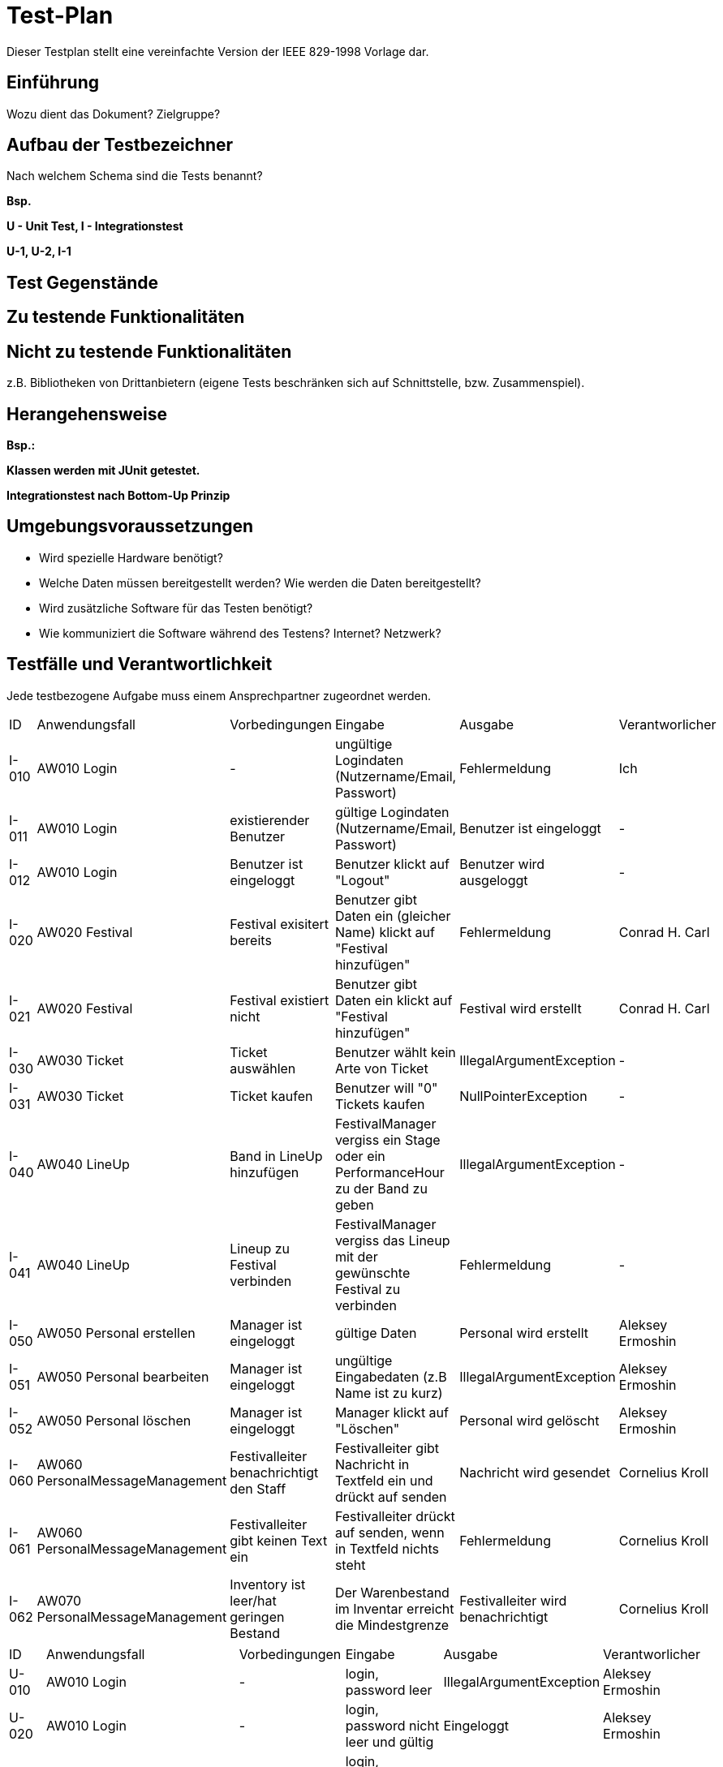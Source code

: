 = Test-Plan

Dieser Testplan stellt eine vereinfachte Version der IEEE 829-1998 Vorlage dar.

== Einführung
Wozu dient das Dokument? Zielgruppe?

== Aufbau der Testbezeichner
Nach welchem Schema sind die Tests benannt?

*Bsp.*

*U - Unit Test, I - Integrationstest*

*U-1, U-2, I-1*

== Test Gegenstände

== Zu testende Funktionalitäten

== Nicht zu testende Funktionalitäten
z.B. Bibliotheken von Drittanbietern (eigene Tests beschränken sich auf Schnittstelle, bzw. Zusammenspiel).

== Herangehensweise
*Bsp.:*

*Klassen werden mit JUnit getestet.*

*Integrationstest nach Bottom-Up Prinzip*

== Umgebungsvoraussetzungen
* Wird spezielle Hardware benötigt?
* Welche Daten müssen bereitgestellt werden? Wie werden die Daten bereitgestellt?
* Wird zusätzliche Software für das Testen benötigt?
* Wie kommuniziert die Software während des Testens? Internet? Netzwerk?

== Testfälle und Verantwortlichkeit
Jede testbezogene Aufgabe muss einem Ansprechpartner zugeordnet werden.

// See http://asciidoctor.org/docs/user-manual/#tables
[options="headers"]
|===
|ID |Anwendungsfall |Vorbedingungen |Eingabe |Ausgabe |Verantworlicher
|I-010  |AW010 Login              |-                                   |ungültige Logindaten (Nutzername/Email, Passwort)       |Fehlermeldung |Ich             
|I-011  |AW010 Login              |existierender Benutzer              |gültige Logindaten (Nutzername/Email, Passwort)         |Benutzer ist eingeloggt |-
|I-012  |AW010 Login              |Benutzer ist eingeloggt             |Benutzer klickt auf "Logout"                            |Benutzer wird ausgeloggt |-
|I-020  |AW020 Festival           |Festival exisitert bereits          |Benutzer gibt Daten ein (gleicher Name) klickt auf "Festival hinzufügen"    |Fehlermeldung |Conrad H. Carl
|I-021  |AW020 Festival           |Festival existiert nicht            |Benutzer gibt Daten ein klickt auf "Festival hinzufügen"    |Festival wird erstellt |Conrad H. Carl
|I-030  |AW030 Ticket           |Ticket auswählen            |Benutzer wählt kein Arte von Ticket   |IllegalArgumentException |-
|I-031  |AW030 Ticket           |Ticket kaufen            |Benutzer will "0" Tickets kaufen    |NullPointerException |-
|I-040  |AW040 LineUp           |Band in LineUp hinzufügen             |FestivalManager vergiss ein Stage oder ein PerformanceHour zu der Band zu geben   |IllegalArgumentException |-
|I-041  |AW040 LineUp           |Lineup zu Festival verbinden             |FestivalManager vergiss das Lineup mit der gewünschte Festival zu verbinden    |Fehlermeldung |-
|I-050  |AW050 Personal erstellen |Manager ist eingeloggt           |gültige Daten              |Personal wird erstellt   | Aleksey Ermoshin 
|I-051  |AW050 Personal bearbeiten  |Manager ist eingeloggt       |ungültige Eingabedaten (z.B Name ist zu kurz)       |IllegalArgumentException | Aleksey Ermoshin
|I-052  |AW050 Personal löschen   |Manager ist eingeloggt          |Manager klickt auf "Löschen"                              |Personal wird gelöscht | Aleksey Ermoshin
|I-060  |AW060 PersonalMessageManagement |Festivalleiter benachrichtigt den Staff | Festivalleiter gibt Nachricht in Textfeld ein und drückt auf senden |Nachricht wird gesendet |Cornelius Kroll
|I-061  |AW060 PersonalMessageManagement |Festivalleiter gibt keinen Text ein | Festivalleiter drückt auf senden, wenn in Textfeld nichts steht | Fehlermeldung |Cornelius Kroll
|I-062  |AW070 PersonalMessageManagement |Inventory ist leer/hat geringen Bestand | Der Warenbestand im Inventar erreicht die Mindestgrenze | Festivalleiter wird benachrichtigt |Cornelius Kroll 

|===

[options="headers"]
|===
|ID |Anwendungsfall |Vorbedingungen |Eingabe |Ausgabe |Verantworlicher
|U-010 |AW010 Login | - | login, password leer  | IllegalArgumentException |Aleksey Ermoshin
|U-020 |AW010 Login | - | login, password nicht leer und gültig  | Eingeloggt |Aleksey Ermoshin
|U-030 |AW010 Login | - | login, password nicht leer aber zu kurz  | IllegalArgumentException |Aleksey Ermoshin
|U-020 |AW020 Festival           |Festival "TestFestival" exisitert bereits          |"TestFestival" wird erstellt   |Fehlermeldung - exisitert bereits |Conrad H. Carl
|U-021 |AW020 Festival           |Festival "TestFestival" im Zeitraum 1.1.2030 - 2.1.2030 hat die Location "TestLocation"            |"TestFestival2" im selben Zeitraum und selber Location   |Fehlermeldung - Location gebucht |Conrad H. Carl
|U-022 |AW020 Festival           |- |Name leer   |Fehlermeldung - Name ist leer |Conrad H. Carl    
|U-023 |AW020 Festival           |- |Location ist null |Fehlermeldung - Location ist null   |Conrad H. Carl
|U-024 |AW020 Festival           |- |maxVisitors ist 0   |Fehlermeldung - maxVisitors ist zu gering   |Conrad H. Carl
|U-025 |AW020 Festival           |- |maxStages ist 0   |Fehlermeldung - maxStages ist zu gering   |Conrad H. Carl
|U-030 |AW030 Location           |Location "TestLocation" exisitert bereits          |"TestLocation" wird erstellt   |Fehlermeldung - exisitert bereits |Conrad H. Carl

|I-040  |AW050 Personal erstellen |Manager ist eingeloggt           |String name,String adress ist leer  ("")  |IllegalArgumentException  | Aleksey Ermoshin 
|I-041  |AW050 Personal erstellen  |Manager ist eingeloggt       |nicht-leere Eingabedaten aber zu kurz (String name, String adress)     |IllegalArgumentException | Aleksey Ermoshin
|I-042  |AW050 Personal erstellen   |Manager ist eingeloggt          |nicht-leere gültige Eingabedaten (String name, String adress)       |Personal wird erstellt| Aleksey Ermoshin
|U-060 |AW060 PersonalMessageManagement|-|es wird kein Adressant eingegeben |Fehlermeldung - kein Adressant eingegeben|Cornelius Kroll
|U-061 |AW060 PersonalMessageManagement|-|es wird ein nicht existierender Adressant eingegeben |Fehlermeldung ungültiger Adressannt eingegeben |Cornelius Kroll
|U-062 |AW060 PersonalMessageManagement|-|es wird kein Text eingegeben| Fehlermeldung - Text ist leer|Cornelius Kroll
|U-063 |AW060 PersonalMessageManagement|MessageList ist leer|-| Fehlermeldung - MessageList kann nicht leer sein|Cornelius Kroll
|U-064 |AW060 PersonalMessageManagement|MessageList ist leer| Manager lässt sich MessageList anzeigen | Fehlermeldung - MessageList kann nicht angezeigt werden, da leer |Cornelius Kroll
|===

